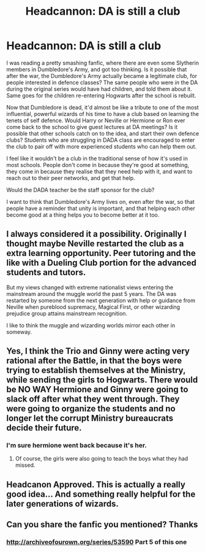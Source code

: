 #+TITLE: Headcannon: DA is still a club

* Headcannon: DA is still a club
:PROPERTIES:
:Author: dsarma
:Score: 23
:DateUnix: 1503500181.0
:DateShort: 2017-Aug-23
:FlairText: Discussion
:END:
I was reading a pretty smashing fanfic, where there are even some Slytherin members in Dumbledore's Army, and got too thinking. Is it possible that after the war, the Dumbledore's Army actually became a legitimate club, for people interested in defence classes? The same people who were /in/ the DA during the original series would have had children, and told them about it. Same goes for the children re-entering Hogwarts after the school is rebuilt.

Now that Dumbledore is dead, it'd almost be like a tribute to one of the most influential, powerful wizards of his time to have a club based on learning the tenets of self defence. Would Harry or Neville or Hermione or Ron ever come back to the school to give guest lectures at DA meetings? Is it possible that other schools catch on to the idea, and start their own defence clubs? Students who are struggling in DADA class are encouraged to enter the club to pair off with more experienced students who can help them out.

I feel like it wouldn't be a club in the traditional sense of how it's used in most schools. People don't come in because they're good at something, they come in because they realise that they need help with it, and want to reach out to their peer networks, and get that help.

Would the DADA teacher be the staff sponsor for the club?

I want to think that Dumbledore's Army lives on, even after the war, so that people have a reminder that unity is important, and that helping each other become good at a thing helps you to become better at it too.


** I always considered it a possibility. Originally I thought maybe Neville restarted the club as a extra learning opportunity. Peer tutoring and the like with a Dueling Club portion for the advanced students and tutors.

But my views changed with extreme nationalist views entering the mainstream around the muggle world the past 5 years. The DA was restarted by someone from the next generation with help or guidance from Neville when pureblood supremacy, Magical First, or other wizarding prejudice group attains mainstream recognition.

I like to think the muggle and wizarding worlds mirror each other in someway.
:PROPERTIES:
:Author: abuell
:Score: 10
:DateUnix: 1503501698.0
:DateShort: 2017-Aug-23
:END:


** Yes, I think the Trio and Ginny were acting very rational after the Battle, in that the boys were trying to establish themselves at the Ministry, while sending the girls to Hogwarts. There would be NO WAY Hermione and Ginny were going to slack off after what they went through. They were going to organize the students and no longer let the corrupt Ministry bureaucrats decide their future.
:PROPERTIES:
:Author: InquisitorCOC
:Score: 6
:DateUnix: 1503508402.0
:DateShort: 2017-Aug-23
:END:

*** I'm sure hermione went back because it's her.
:PROPERTIES:
:Score: 2
:DateUnix: 1503511143.0
:DateShort: 2017-Aug-23
:END:

**** Of course, the girls were also going to teach the boys what they had missed.
:PROPERTIES:
:Author: InquisitorCOC
:Score: 0
:DateUnix: 1503522042.0
:DateShort: 2017-Aug-24
:END:


** Headcanon Approved. This is actually a really good idea... And something really helpful for the later generations of wizards.
:PROPERTIES:
:Score: 5
:DateUnix: 1503505814.0
:DateShort: 2017-Aug-23
:END:


** Can you share the fanfic you mentioned? Thanks
:PROPERTIES:
:Score: 1
:DateUnix: 1503508716.0
:DateShort: 2017-Aug-23
:END:

*** [[http://archiveofourown.org/series/53590]] Part 5 of this one
:PROPERTIES:
:Author: dsarma
:Score: 1
:DateUnix: 1503511284.0
:DateShort: 2017-Aug-23
:END:
